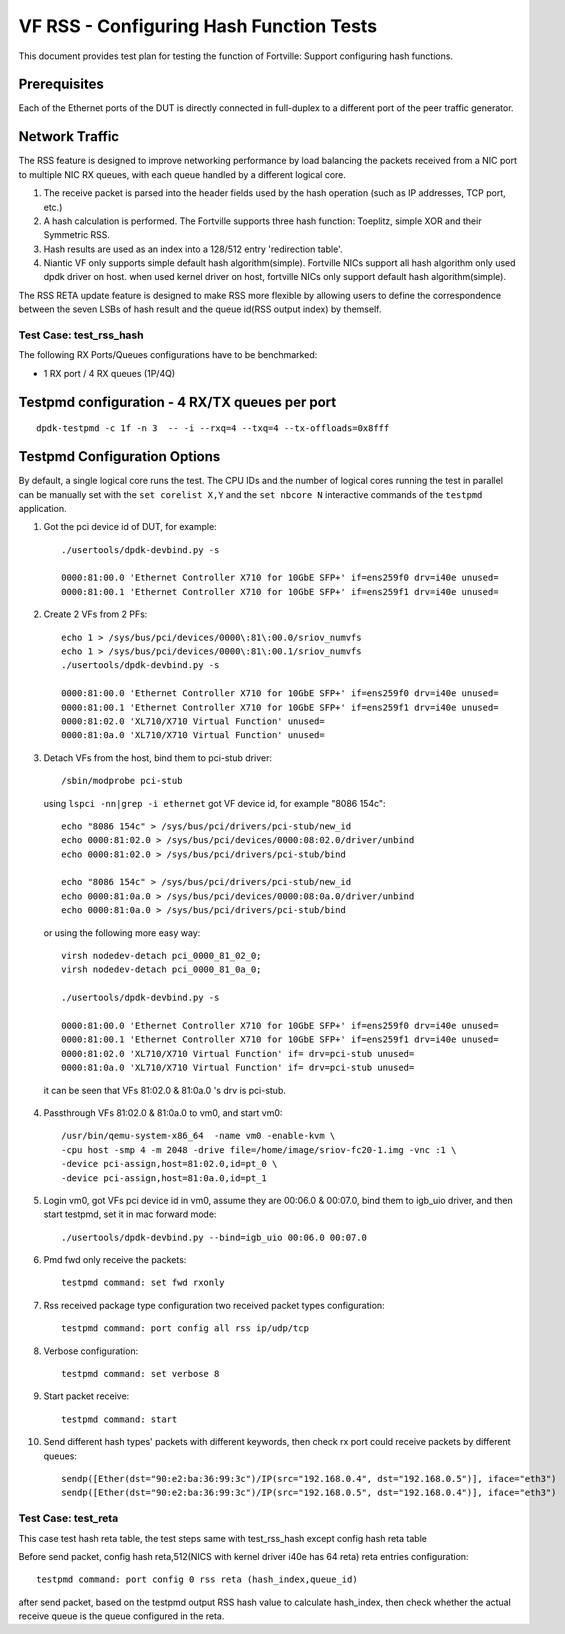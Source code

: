 .. Copyright (c) <2016-2017>, Intel Corporation
   All rights reserved.

   Redistribution and use in source and binary forms, with or without
   modification, are permitted provided that the following conditions
   are met:

   - Redistributions of source code must retain the above copyright
     notice, this list of conditions and the following disclaimer.

   - Redistributions in binary form must reproduce the above copyright
     notice, this list of conditions and the following disclaimer in
     the documentation and/or other materials provided with the
     distribution.

   - Neither the name of Intel Corporation nor the names of its
     contributors may be used to endorse or promote products derived
     from this software without specific prior written permission.

   THIS SOFTWARE IS PROVIDED BY THE COPYRIGHT HOLDERS AND CONTRIBUTORS
   "AS IS" AND ANY EXPRESS OR IMPLIED WARRANTIES, INCLUDING, BUT NOT
   LIMITED TO, THE IMPLIED WARRANTIES OF MERCHANTABILITY AND FITNESS
   FOR A PARTICULAR PURPOSE ARE DISCLAIMED. IN NO EVENT SHALL THE
   COPYRIGHT OWNER OR CONTRIBUTORS BE LIABLE FOR ANY DIRECT, INDIRECT,
   INCIDENTAL, SPECIAL, EXEMPLARY, OR CONSEQUENTIAL DAMAGES
   (INCLUDING, BUT NOT LIMITED TO, PROCUREMENT OF SUBSTITUTE GOODS OR
   SERVICES; LOSS OF USE, DATA, OR PROFITS; OR BUSINESS INTERRUPTION)
   HOWEVER CAUSED AND ON ANY THEORY OF LIABILITY, WHETHER IN CONTRACT,
   STRICT LIABILITY, OR TORT (INCLUDING NEGLIGENCE OR OTHERWISE)
   ARISING IN ANY WAY OUT OF THE USE OF THIS SOFTWARE, EVEN IF ADVISED
   OF THE POSSIBILITY OF SUCH DAMAGE.

========================================
VF RSS - Configuring Hash Function Tests
========================================

This document provides test plan for testing the function of Fortville:
Support configuring hash functions.

Prerequisites
-------------

Each of the Ethernet ports of the DUT is directly connected in full-duplex
to a different port of the peer traffic generator.

Network Traffic
---------------

The RSS feature is designed to improve networking performance by load balancing
the packets received from a NIC port to multiple NIC RX queues, with each queue
handled by a different logical core.

#. The receive packet is parsed into the header fields used by the hash
   operation (such as IP addresses, TCP port, etc.)

#. A hash calculation is performed. The Fortville supports three hash function:
   Toeplitz, simple XOR and their Symmetric RSS.

#. Hash results are used as an index into a 128/512 entry
   'redirection table'.

#. Niantic VF only supports simple default hash algorithm(simple). Fortville NICs
   support all hash algorithm only used dpdk driver on host. when used kernel driver on host,
   fortville NICs only support default hash algorithm(simple).

The RSS RETA update feature is designed to make RSS more flexible by allowing
users to define the correspondence between the seven LSBs of hash result and
the queue id(RSS output index) by themself.


Test Case:  test_rss_hash
=========================

The following RX Ports/Queues configurations have to be benchmarked:

- 1 RX port / 4 RX queues (1P/4Q)


Testpmd configuration - 4 RX/TX queues per port
-----------------------------------------------

::

  dpdk-testpmd -c 1f -n 3  -- -i --rxq=4 --txq=4 --tx-offloads=0x8fff

Testpmd Configuration Options
-----------------------------

By default, a single logical core runs the test.
The CPU IDs and the number of logical cores running the test in parallel can
be manually set with the ``set corelist X,Y`` and the ``set nbcore N``
interactive commands of the ``testpmd`` application.

1. Got the pci device id of DUT, for example::

     ./usertools/dpdk-devbind.py -s

     0000:81:00.0 'Ethernet Controller X710 for 10GbE SFP+' if=ens259f0 drv=i40e unused=
     0000:81:00.1 'Ethernet Controller X710 for 10GbE SFP+' if=ens259f1 drv=i40e unused=

2. Create 2 VFs from 2 PFs::

     echo 1 > /sys/bus/pci/devices/0000\:81\:00.0/sriov_numvfs
     echo 1 > /sys/bus/pci/devices/0000\:81\:00.1/sriov_numvfs
     ./usertools/dpdk-devbind.py -s

     0000:81:00.0 'Ethernet Controller X710 for 10GbE SFP+' if=ens259f0 drv=i40e unused=
     0000:81:00.1 'Ethernet Controller X710 for 10GbE SFP+' if=ens259f1 drv=i40e unused=
     0000:81:02.0 'XL710/X710 Virtual Function' unused=
     0000:81:0a.0 'XL710/X710 Virtual Function' unused=

3. Detach VFs from the host, bind them to pci-stub driver::

     /sbin/modprobe pci-stub

   using ``lspci -nn|grep -i ethernet`` got VF device id, for example "8086 154c"::

     echo "8086 154c" > /sys/bus/pci/drivers/pci-stub/new_id
     echo 0000:81:02.0 > /sys/bus/pci/devices/0000:08:02.0/driver/unbind
     echo 0000:81:02.0 > /sys/bus/pci/drivers/pci-stub/bind

     echo "8086 154c" > /sys/bus/pci/drivers/pci-stub/new_id
     echo 0000:81:0a.0 > /sys/bus/pci/devices/0000:08:0a.0/driver/unbind
     echo 0000:81:0a.0 > /sys/bus/pci/drivers/pci-stub/bind

  or using the following more easy way::

     virsh nodedev-detach pci_0000_81_02_0;
     virsh nodedev-detach pci_0000_81_0a_0;

     ./usertools/dpdk-devbind.py -s

     0000:81:00.0 'Ethernet Controller X710 for 10GbE SFP+' if=ens259f0 drv=i40e unused=
     0000:81:00.1 'Ethernet Controller X710 for 10GbE SFP+' if=ens259f1 drv=i40e unused=
     0000:81:02.0 'XL710/X710 Virtual Function' if= drv=pci-stub unused=
     0000:81:0a.0 'XL710/X710 Virtual Function' if= drv=pci-stub unused=

  it can be seen that VFs 81:02.0 & 81:0a.0 's drv is pci-stub.

4. Passthrough VFs 81:02.0 & 81:0a.0 to vm0, and start vm0::

     /usr/bin/qemu-system-x86_64  -name vm0 -enable-kvm \
     -cpu host -smp 4 -m 2048 -drive file=/home/image/sriov-fc20-1.img -vnc :1 \
     -device pci-assign,host=81:02.0,id=pt_0 \
     -device pci-assign,host=81:0a.0,id=pt_1

5. Login vm0, got VFs pci device id in vm0, assume they are 00:06.0 & 00:07.0,
   bind them to igb_uio driver, and then start testpmd, set it in mac forward
   mode::

    ./usertools/dpdk-devbind.py --bind=igb_uio 00:06.0 00:07.0

6. Pmd fwd only receive the packets::

     testpmd command: set fwd rxonly

7. Rss received package type configuration two received packet types configuration::

     testpmd command: port config all rss ip/udp/tcp

8. Verbose configuration::

     testpmd command: set verbose 8

9. Start packet receive::

      testpmd command: start

10. Send different hash types' packets with different keywords, then check rx port
    could receive packets by different queues::

      sendp([Ether(dst="90:e2:ba:36:99:3c")/IP(src="192.168.0.4", dst="192.168.0.5")], iface="eth3")
      sendp([Ether(dst="90:e2:ba:36:99:3c")/IP(src="192.168.0.5", dst="192.168.0.4")], iface="eth3")

Test Case:  test_reta
=====================

This case test hash reta table, the test steps same with test_rss_hash except config hash reta table

Before send packet, config hash reta,512(NICS with kernel driver i40e has 64 reta) reta entries configuration::

  testpmd command: port config 0 rss reta (hash_index,queue_id)

after send packet, based on the testpmd output RSS hash value to calculate hash_index, then check whether the
actual receive queue is the queue configured in the reta.
